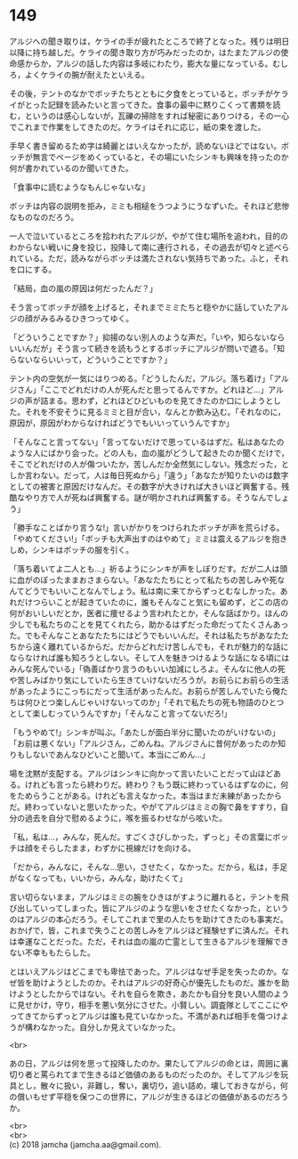 #+OPTIONS: toc:nil
#+OPTIONS: \n:t

* 149

  アルジへの聞き取りは，ケライの手が疲れたところで終了となった。残りは明日以降に持ち越しだ。ケライの聞き取り方が巧みだったのか，はたまたアルジの使命感からか，アルジの話した内容は多岐にわたり，膨大な量になっている。むしろ，よくケライの腕が耐えたといえる。

  その後，テントのなかでボッチたちとともに夕食をとっていると，ボッチがケライがとった記録を読みたいと言ってきた。食事の最中に黙りこくって書類を読む，というのは感心しないが，瓦礫の掃除をすれば秘密にありつける，その一心でこれまで作業をしてきたのだ。ケライはそれに応じ，紙の束を渡した。

  手早く書き留めるため字は綺麗とはいえなかったが，読めないほどではない。ボッチが無言でページをめくっていると，その場にいたシンキも興味を持ったのか何が書かれているのか聞いてきた。

  「食事中に読むようなもんじゃないな」

  ボッチは内容の説明を拒み，ミミも相槌をうつようにうなずいた。それほど悲惨なものなのだろう。

  一人で泣いているところを拾われたアルジが，やがて住む場所を追われ，目的のわからない戦いに身を投じ，投降して南に連行される，その過去が切々と述べられている。ただ，読みながらボッチは満たされない気持ちであった。ふと，それを口にする。

  「結局，血の嵐の原因は何だったんだ？」

  そう言ってボッチが顔を上げると，それまでミミたちと穏やかに話していたアルジの顔がみるみるひきつってゆく。

  「どういうことですか？」抑揚のない別人のような声だ。「いや，知らないならいいんだが」そう言って続きを読もうとするボッチにアルジが問いで遮る。「知らないならいいって，どういうことですか？」

  テント内の空気が一気にはりつめる。「どうしたんだ，アルジ。落ち着け」「アルジさん」「ここでどれだけの人が死んだと思ってるんですか。どれほど…」アルジの声が詰まる。思わず，どれほどひどいものを見てきたのか口にしようとした。それを不安そうに見るミミと目が合い，なんとか飲み込む。「それなのに，原因が，原因がわからなければどうでもいいっていうんですか」

  「そんなこと言ってない」「言ってないだけで思っているはずだ。私はあなたのような人にばかり会った。どの人も，血の嵐がどうして起きたのか聞くだけで，そこでどれだけの人が傷ついたか，苦しんだか全然気にしない。残念だった，としか言わない。だって，人は毎日死ぬから」「違う」「あなたが知りたいのは数字としての被害と原因だけなんだ。その数字が大きければ大きいほど興奮する。残酷なやり方で人が死ねば興奮する。謎が明かされれば興奮する。そうなんでしょう」

  「勝手なことばかり言うな!」言いがかりをつけられたボッチが声を荒らげる。「やめてください!」「ボッチも大声出すのはやめて」ミミは震えるアルジを抱きしめ，シンキはボッチの服を引く。

  「落ち着いてよ二人とも…」祈るようにシンキが声をしぼりだす。だが二人は頭に血がのぼったままおさまらない。「あなたたちにとって私たちの苦しみや死なんてどうでもいいことなんでしょう。私は南に来てからずっとむなしかった。あれだけつらいことが起きていたのに，誰もそんなこと気にも留めず，どこの店の何がおいしいだとか，医者に痩せるよう言われたとか，そんな話ばかり。ほんの少しでも私たちのことを見てくれたら，助かるはずだった命だってたくさんあった。でもそんなことあなたたちにはどうでもいいんだ。それは私たちがあなたたちから遠く離れているからだ。だからどれだけ苦しんでも，それが魅力的な話にならなければ誰も知ろうとしない。そして人を魅きつけるような話になる頃にはみんな死んでいる」「偽善ばかり言うのもいい加減にしろよ。そんなに他人の死や苦しみばかり気にしていたら生きていけないだろうが。お前らにお前らの生活があったようにこっちにだって生活があったんだ。お前らが苦しんでいたら俺たちは何ひとつ楽しんじゃいけないってのか」「それで私たちの死も物語のひとつとして楽しむっていうんですか」「そんなこと言ってないだろ!」

  「もうやめて!」シンキが叫ぶ。「あたしが面白半分に聞いたのがいけないの」「お前は悪くない」「アルジさん，ごめんね。アルジさんに昔何があったのか知りもしないであんなひどいこと聞いて。本当にごめん…」

  場を沈黙が支配する。アルジはシンキに向かって言いたいことだって山ほどある。けれども言ったら終わりだ。終わり？もう既に終わっているはずなのに，何をためらうことがある。けれども言えなかった。本当はまだ未練があったからだ。終わっていないと思いたかった。やがてアルジはミミの胸で鼻をすすり，自分の過去を自分で慰めるように，喉を振るわせながら呟いた。

  「私，私は…，みんな，死んだ。すごくさびしかった，ずっと」その言葉にボッチは顔をそらしたまま，わずかに視線だけを向ける。

  「だから，みんなに，そんな…思い，させたく，なかった。だから，私は，手足がなくなっても，いいから，みんな，助けたくて」

  言い切らないまま，アルジはミミの腕をひきはがすように離れると，テントを飛び出していってしまった。皆にアルジのような思いをさせたくなかった，というのはアルジの本心だろう。そしてこれまで里の人たちを助けてきたのも事実だ。おかげで，皆，これまで失うことの苦しみをアルジほど経験せずに済んだ。それは幸運なことだった。ただ，それは血の嵐の亡霊として生きるアルジを理解できない不幸ももたらした。

  とはいえアルジはどこまでも卑怯であった。アルジはなぜ手足を失ったのか。なぜ皆を助けようとしたのか。それはアルジの好奇心が優先したものだ。誰かを助けようとしたからではない。それを自らを欺き，あたかも自分を良い人間のように見せかけ，守り，相手を悪い気分にさせた。小賢しい。調査隊としてここにやってきてからずっとアルジは誰も見ていなかった。不満があれば相手を傷つけようが構わなかった。自分しか見えていなかった。

  <br>

  あの日，アルジは何を思って投降したのか。果たしてアルジの命とは，周囲に裏切り者と罵られてまで生きるほど価値のあるものだったのか。そしてアルジを玩具とし，散々に扱い，非難し，奪い，裏切り，追い詰め，壊しておきながら，何の償いもせず平穏を保つこの世界に，アルジが生きるほどの価値があるのだろうか。

  <br>
  <br>
  (c) 2018 jamcha (jamcha.aa@gmail.com).

  [[http://creativecommons.org/licenses/by-nc-sa/4.0/deed][file:http://i.creativecommons.org/l/by-nc-sa/4.0/88x31.png]]
